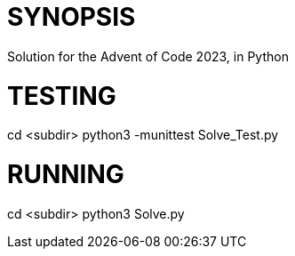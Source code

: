 = SYNOPSIS
Solution for the Advent of Code 2023, in Python 

= TESTING
cd <subdir>
python3 -munittest Solve_Test.py

= RUNNING
cd <subdir>
python3 Solve.py



